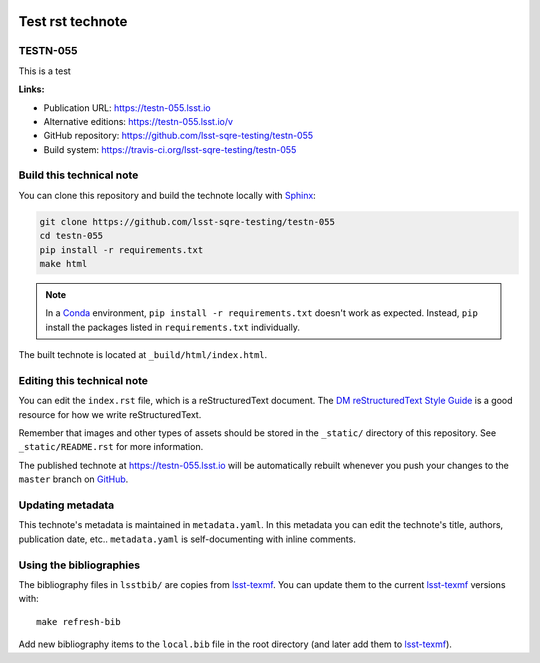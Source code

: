 .. image:: https://img.shields.io/badge/testn--055-lsst.io-brightgreen.svg
   :target: https://testn-055.lsst.io
.. image:: https://travis-ci.org/lsst-sqre-testing/testn-055.svg
   :target: https://travis-ci.org/lsst-sqre-testing/testn-055
..
  Uncomment this section and modify the DOI strings to include a Zenodo DOI badge in the README
  .. image:: https://zenodo.org/badge/doi/10.5281/zenodo.#####.svg
     :target: http://dx.doi.org/10.5281/zenodo.#####

#################
Test rst technote
#################

TESTN-055
=========

This is a test

**Links:**

- Publication URL: https://testn-055.lsst.io
- Alternative editions: https://testn-055.lsst.io/v
- GitHub repository: https://github.com/lsst-sqre-testing/testn-055
- Build system: https://travis-ci.org/lsst-sqre-testing/testn-055


Build this technical note
=========================

You can clone this repository and build the technote locally with `Sphinx`_:

.. code-block:: bash

   git clone https://github.com/lsst-sqre-testing/testn-055
   cd testn-055
   pip install -r requirements.txt
   make html

.. note::

   In a Conda_ environment, ``pip install -r requirements.txt`` doesn't work as expected.
   Instead, ``pip`` install the packages listed in ``requirements.txt`` individually.

The built technote is located at ``_build/html/index.html``.

Editing this technical note
===========================

You can edit the ``index.rst`` file, which is a reStructuredText document.
The `DM reStructuredText Style Guide`_ is a good resource for how we write reStructuredText.

Remember that images and other types of assets should be stored in the ``_static/`` directory of this repository.
See ``_static/README.rst`` for more information.

The published technote at https://testn-055.lsst.io will be automatically rebuilt whenever you push your changes to the ``master`` branch on `GitHub <https://github.com/lsst-sqre-testing/testn-055>`_.

Updating metadata
=================

This technote's metadata is maintained in ``metadata.yaml``.
In this metadata you can edit the technote's title, authors, publication date, etc..
``metadata.yaml`` is self-documenting with inline comments.

Using the bibliographies
========================

The bibliography files in ``lsstbib/`` are copies from `lsst-texmf`_.
You can update them to the current `lsst-texmf`_ versions with::

   make refresh-bib

Add new bibliography items to the ``local.bib`` file in the root directory (and later add them to `lsst-texmf`_).

.. _Sphinx: http://sphinx-doc.org
.. _DM reStructuredText Style Guide: https://developer.lsst.io/restructuredtext/style.html
.. _this repo: ./index.rst
.. _Conda: http://conda.pydata.org/docs/
.. _lsst-texmf: https://lsst-texmf.lsst.io
